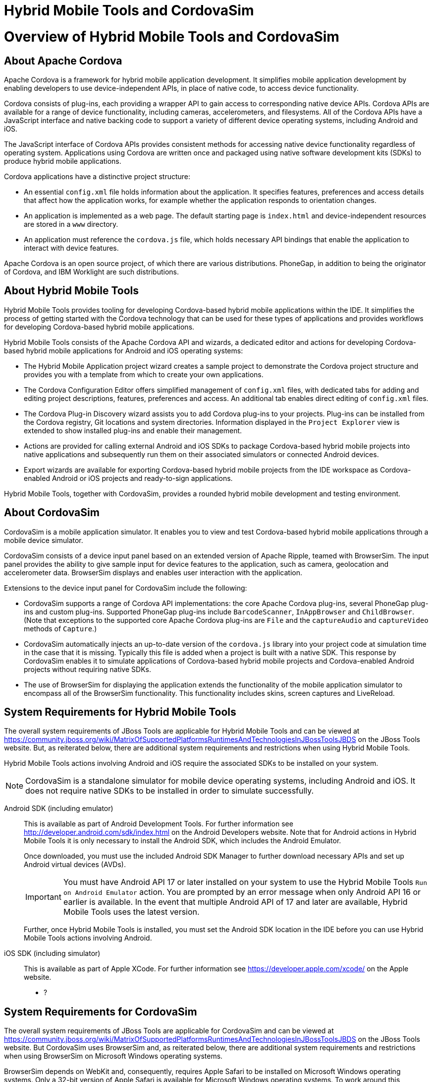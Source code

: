 [[hybrid-mobile-tools-and-cordovasim]]
= Hybrid Mobile Tools and CordovaSim

[[overview-of-hybrid-mobile-tools-and-cordovasim]]
= Overview of Hybrid Mobile Tools and CordovaSim

[[about-apache-cordova]]
== About Apache Cordova

Apache Cordova is a framework for hybrid mobile application development.
It simplifies mobile application development by enabling developers to
use device-independent APIs, in place of native code, to access device
functionality.

Cordova consists of plug-ins, each providing a wrapper API to gain
access to corresponding native device APIs. Cordova APIs are available
for a range of device functionality, including cameras, accelerometers,
and filesystems. All of the Cordova APIs have a JavaScript interface and
native backing code to support a variety of different device operating
systems, including Android and iOS.

The JavaScript interface of Cordova APIs provides consistent methods for
accessing native device functionality regardless of operating system.
Applications using Cordova are written once and packaged using native
software development kits (SDKs) to produce hybrid mobile applications.

Cordova applications have a distinctive project structure:

* An essential `config.xml` file holds information about the
application. It specifies features, preferences and access details that
affect how the application works, for example whether the application
responds to orientation changes.
* An application is implemented as a web page. The default starting page
is `index.html` and device-independent resources are stored in a `www`
directory.
* An application must reference the `cordova.js` file, which holds
necessary API bindings that enable the application to interact with
device features.

Apache Cordova is an open source project, of which there are various
distributions. PhoneGap, in addition to being the originator of Cordova,
and IBM Worklight are such distributions.

[[about-hybrid-mobile-tools]]
== About Hybrid Mobile Tools

Hybrid Mobile Tools provides tooling for developing Cordova-based hybrid
mobile applications within the IDE. It simplifies the process of getting
started with the Cordova technology that can be used for these types of
applications and provides workflows for developing Cordova-based hybrid
mobile applications.

Hybrid Mobile Tools consists of the Apache Cordova API and wizards, a
dedicated editor and actions for developing Cordova-based hybrid mobile
applications for Android and iOS operating systems:

* The Hybrid Mobile Application project wizard creates a sample project
to demonstrate the Cordova project structure and provides you with a
template from which to create your own applications.
* The Cordova Configuration Editor offers simplified management of
`config.xml` files, with dedicated tabs for adding and editing project
descriptions, features, preferences and access. An additional tab
enables direct editing of `config.xml` files.
* The Cordova Plug-in Discovery wizard assists you to add Cordova
plug-ins to your projects. Plug-ins can be installed from the Cordova
registry, Git locations and system directories. Information displayed in
the `Project Explorer` view is extended to show installed plug-ins and
enable their management.
* Actions are provided for calling external Android and iOS SDKs to
package Cordova-based hybrid mobile projects into native applications
and subsequently run them on their associated simulators or connected
Android devices.
* Export wizards are available for exporting Cordova-based hybrid mobile
projects from the IDE workspace as Cordova-enabled Android or iOS
projects and ready-to-sign applications.

Hybrid Mobile Tools, together with CordovaSim, provides a rounded hybrid
mobile development and testing environment.

[[about-cordovasim]]
== About CordovaSim

CordovaSim is a mobile application simulator. It enables you to view and
test Cordova-based hybrid mobile applications through a mobile device
simulator.

CordovaSim consists of a device input panel based on an extended version
of Apache Ripple, teamed with BrowserSim. The input panel provides the
ability to give sample input for device features to the application,
such as camera, geolocation and accelerometer data. BrowserSim displays
and enables user interaction with the application.

Extensions to the device input panel for CordovaSim include the
following:

* CordovaSim supports a range of Cordova API implementations: the core
Apache Cordova plug-ins, several PhoneGap plug-ins and custom plug-ins.
Supported PhoneGap plug-ins include `BarcodeScanner`, `InAppBrowser` and
`ChildBrowser`. (Note that exceptions to the supported core Apache
Cordova plug-ins are `File` and the `captureAudio` and `captureVideo`
methods of `Capture`.)
* CordovaSim automatically injects an up-to-date version of the
`cordova.js` library into your project code at simulation time in the
case that it is missing. Typically this file is added when a project is
built with a native SDK. This response by CordovaSim enables it to
simulate applications of Cordova-based hybrid mobile projects and
Cordova-enabled Android projects without requiring native SDKs.
* The use of BrowserSim for displaying the application extends the
functionality of the mobile application simulator to encompass all of
the BrowserSim functionality. This functionality includes skins, screen
captures and LiveReload.

[[system-requirements-for-hybrid-mobile-tools]]
== System Requirements for Hybrid Mobile Tools

The overall system requirements of JBoss Tools are applicable for Hybrid
Mobile Tools and can be viewed at
https://community.jboss.org/wiki/MatrixOfSupportedPlatformsRuntimesAndTechnologiesInJBossToolsJBDS[]
on the JBoss Tools website. But, as reiterated below, there are
additional system requirements and restrictions when using Hybrid Mobile
Tools.

Hybrid Mobile Tools actions involving Android and iOS require the
associated SDKs to be installed on your system.

[NOTE]
====
CordovaSim is a standalone simulator for mobile device operating
systems, including Android and iOS. It does not require native SDKs to
be installed in order to simulate successfully.
====

Android SDK (including emulator)::
This is available as part of Android Development Tools. For further
information see http://developer.android.com/sdk/index.html[] on the
Android Developers website. Note that for Android actions in Hybrid
Mobile Tools it is only necessary to install the Android SDK, which
includes the Android Emulator.
+
Once downloaded, you must use the included Android SDK Manager to
further download necessary APIs and set up Android virtual devices
(AVDs).
+
[IMPORTANT]
====
You must have Android API 17 or later installed on your system to use
the Hybrid Mobile Tools `Run on Android Emulator` action. You are
prompted by an error message when only Android API 16 or earlier is
available. In the event that multiple Android API of 17 and later are
available, Hybrid Mobile Tools uses the latest version.
====
+
Further, once Hybrid Mobile Tools is installed, you must set the
Android SDK location in the IDE before you can use Hybrid Mobile Tools
actions involving Android.
iOS SDK (including simulator)::
This is available as part of Apple XCode. For further information see
https://developer.apple.com/xcode/[] on the Apple website.

* ?

[[system-requirements-for-cordovasim]]
== System Requirements for CordovaSim

The overall system requirements of JBoss Tools are applicable for
CordovaSim and can be viewed at
https://community.jboss.org/wiki/MatrixOfSupportedPlatformsRuntimesAndTechnologiesInJBossToolsJBDS[]
on the JBoss Tools website. But CordovaSim uses BrowserSim and, as
reiterated below, there are additional system requirements and
restrictions when using BrowserSim on Microsoft Windows operating
systems.

BrowserSim depends on WebKit and, consequently, requires Apple Safari to
be installed on Microsoft Windows operating systems. Only a 32-bit
version of Apple Safari is available for Microsoft Windows operating
systems. To work around this restriction for 64-bit Microsoft Windows
operating systems, you must set BrowserSim to use a 32-bit JVM when
running in 64-bit versions of Eclipse. Note that 32-bit JVM choice is
limited to Oracle 32-bit JRE 1.6, JDK 1.6, or JDK 1.7 on Microsoft
Windows operating systems because Oracle 32-bit JRE 1.7 is incompatible
with Apple Safari.

If BrowserSim is already installed, it can be set to use a 32-bit JVM
either before or after installing CordovaSim. To set BrowserSim to use a
32-bit JVM, click `Window`→`Preferences`. Expand `JBoss Tools` and
select `BrowserSim/CordovaSim`. Under `Select JRE to run BrowserSim`,
click `Select` and from the list select a 32-bit JRE or Java developer
kit. Click `Apply` and click `OK` to close the Preferences window.

image:images/4322.png[To set BrowserSim to use a 32-bit JVM, click
`Window`→`Preferences`. Expand `JBoss Tools` and select
`BrowserSim/CordovaSim`.]

[[install-hybrid-mobile-tools-and-cordovasim]]
== Install Hybrid Mobile Tools and CordovaSim

Hybrid Mobile Tools and CordovaSim are not packaged as part of JBoss
Tools installations. These plug-ins must be installed independently
through JBoss Central, as detailed in the procedure below.

1.  To install these plug-ins, drag the following link into JBoss
Central:
https://devstudio.jboss.com/central/install?connectors=org.jboss.tools.aerogear.hybrid[].
Alternatively, in JBoss Central select the `Software/Update` tab. In the
`Find` field, type `JBoss Hybrid Mobile Tools` or scroll through the
list to locate `JBoss Hybrid Mobile Tools + CordovaSim`. Select the
corresponding check box and click `Install`.
+
image:images/4403.png[To install these plug-ins, drag the following link
into JBoss Central:
https://devstudio.jboss.com/central/install?connectors=org.jboss.tools.aerogear.hybrid[].]
+
image:images/4404.png[To install these plug-ins, drag the following link
into JBoss Central:
https://devstudio.jboss.com/central/install?connectors=org.jboss.tools.aerogear.hybrid[].]
2.  In the Install wizard, ensure the check boxes are selected for the
software you want to install and click `Next`. It is recommended that
you install all of the selected components.
3.  Review the details of the items listed for install and click `Next`.
After reading and agreeing to the license(s), click
`I accept the terms of the license agreement(s)` and click `Finish`. The
`Installing Software` window opens and reports the progress of the
installation.
4.  During the installation process you may receive warnings about
installing unsigned content. If this is the case, check the details of
the content and if satisfied click `OK` to continue with the
installation.
+
image:images/3981.png[During the installation process you may receive
warnings about installing unsigned content. If this is the case, check
the details of the content and if satisfied click `OK` to continue with
the installation.]
5.  Once installing is complete, you are prompted to restart the IDE.
Click `Yes` to restart now and `No` if you need to save any unsaved
changes to open projects. Note that changes do not take effect until the
IDE is restarted.

Once installed, you must inform Hybrid Mobile Tools of the Android SDK
location before you can use Hybrid Mobile Tools actions involving
Android.

* ?

[[features-of-hybrid-mobile-tools-and-cordovasim]]
= Features of Hybrid Mobile Tools and CordovaSim

[[features-overview]]
== Features Overview

The aim of this section is to guide you in using Hybrid Mobile Tools and
CordovaSim:

* Create the basis of new hybrid mobile projects using the project
wizard
* Add and remove Cordova plug-ins from your applications
* Manage the Cordova functionality of applications using the Cordova
Configuration Editor
* Run and test hybrid mobile applications with CordovaSim or call
external Android and iOS SDKs to run applications on their associated
simulators and, in the case of Android, attached devices
* Customize the settings used by CordovaSim, Android and iOS simulators
for running hybrid mobile applications
* Export workspace applications as Cordova-enabled native projects or
ready-to-sign applications

[[create-a-hybrid-mobile-project]]
== Create a Hybrid Mobile Project

A project wizard is available to assist you in generating new hybrid
mobile applications, as demonstrated in the procedure below. It creates
a Cordova project with structure compatible with projects generated by
the Cordova command-line interface (CLI).

1.  Click `File`→`New`→`Project`.
2.  Expand `Mobile`, select
`Hybrid Mobile (Cordova) Application Project` and click `Next`.
+
image:images/4405.png[Expand `Mobile`, select
`Hybrid Mobile (Cordova) Application Project` and click `Next`.]
3.  Complete the following fields:
* In the `Project name` field, type a name for the project. This value
is the name of the directory to be created and in which the source files
for the application are stored, for example `My_App`.
* In the `Name` field, type a name by which the hybrid mobile
application is to be known. This value is the display text used to
represent the application in listings and device home screens, for
example `My Application`.
* In the `ID` field, type an ID for the hybrid mobile application. The
value is typically a reverse domain-style identifier, for example
`com.example.myapp`, and for applications that are to be distributed
through device platform application stores the ID value will be provided
by the store.
+
[NOTE]
====
There are restrictions on the ID you can use for an application. IDs
must consist only of alphanumeric characters and dots. IDs must begin
with an alpha character and contain at least one dot.
====
+
image:images/4406.png[In the `Project name` field, type a name for the
project. In the `Name` field, type a name by which the hybrid mobile
application is to be known. In the `ID` field, type an ID for the hybrid
mobile application.]
4.  By default, the project is created in a subdirectory of the
workspace that is named according to the project name. To change the
default location, clear the `Use default location` check box. From the
`Choose file system` list, select the `default` or `RSE` (Remote System
Explorer) as appropriate. In the `Location` field, type the path where
the project is to be created or click `Browse` to navigate to the
location.
5.  To create the project, click `Finish`.

During project creation, the wizard imports project dependencies and
populates a `config.xml` file. Once created, the project is listed in
the `Project Explorer` view and the `config.xml` file is automatically
opened in the `Cordova Configuration Editor`.

[[enable-cordova-plug-ins-for-an-application]]
== Enable Cordova Plug-ins for an Application

Plug-ins, or features, provide the application with access to the
necessary Cordova APIs at runtime. Hybrid Mobile Tools provides actions
for installing and removing plug-ins associated with applications, as
detailed here.

Add a plug-in::
In the `Project Explorer` view, right-click the `plugins` folder of
the project and click `Install Cordova Plug-in`.
+
The Cordova Plug-in Discovery wizard opens. The Cordova Plug-in
Discovery wizard can install Cordova plug-ins from Cordova registries,
Git locations and system directories:
+
* In the `Registry` tab, in the `Find` field enter the name of the
feature or scroll through the list to find the plug-in. Select the
check box of the plug-in and click `Next`. Check the details of the
selected plug-in and use the drop-down list next to the plug-in name
to select the version to be installed. Click `Finish`.
* In the `Git` tab, in the `URL` field type the URL that specifies the
plug-in location. Click `Finish`.
* In the `Directory` tab, in the `Directory` field type the path of
the plug-in or click `Browse` to navigate to the location. Click
`Finish`.
+
image:images/4407.png[In the `Registry` tab, in the `Find` field enter
the name of the feature or scroll through the list to find the
plug-in. Select the check box for the plug-in and click `Next`.]
+
After installing the plug-in, configuration files are automatically
updated with relevant settings for the plug-in. Note that the
`config.xml` file is only updated with `features` and `param` entries
if an installed plug-in has native parts.
+
[IMPORTANT]
====
Some plug-ins require you to define preference values. At the time of
installing such a plug-in, Hybrid Mobile Tools creates an item in the
`Preference` table with the appropriate preference name but with a
value of `PLEASE_DEFINE`. You must edit the preference and provide the
required value.
====
Remove a plug-in::
In the `Project Explorer` view, in the plugins folder right-click the
plug-in and click `Remove Cordova Plug-in`.

[NOTE]
====
Alternatively, you can add and remove plug-ins by using the
`Platform Properties` tab of the Cordova Configuration Editor.
====

* ?

[[manage-cordova-settings-of-a-hybrid-mobile-project]]
== Manage Cordova Settings of a Hybrid Mobile Project

The Cordova Configuration Editor is available for managing the settings
of Cordova projects that are specified in the `config.xml` file. This
editor has three tabs: Overview, Platform Properties, and config.xml. As
described below, the first two tabs provide interfaces for configuring
the settings specified in the `config.xml` file and the third tab
enables direct editing of the file.

The `Overview` tab details explanatory application information. Within
this tab you can specify the name and description of the project, the
content source of the application, and author details.

image:images/4408.png[The `Overview` tab details explanatory application
information. Within this tab you can specify the name and description of
the project, the content source of the application, and author details.]

The `Platform Properties` tab specifies Cordova project functionality,
such as features (plug-ins and parameters), preferences and access.

image:images/4409.png[The `Platform Properties` tab specifies Cordova
project functionality, such as features (plug-ins and parameters),
preferences and access.]

The `config.xml` tab provides an editor in which to view and modify the
`config.xml` file directly.

image:images/4410.png[The `config.xml` tab provides an editor in which
to view and modify the `config.xml` file directly.]

To open the Cordova Configuration Editor for a specific hybrid mobile
project, in the `Project Explorer` view right-click the `config.xml`
file. Click `Open With`→`Cordova Configuration Editor`. All changes to
the Cordova settings of a project must be saved before the results take
effect. To save, press Ctrl+S.

[[manage-cordova-settings-in-the-overview-tab]]
=== Manage Cordova Settings in the Overview Tab

The Overview tab of the Cordova Configuration Editor enables you to edit
the application information of a hybrid mobile project. Information
pertains to the name, description and author of the application. More
specifically, the `Name and Description` section details the application
ID, name, version, description and content source or home page. The
`Author` section holds the author name, email and URL. All field values
can be edited as detailed below.

Change the value of a variable::
Click the appropriate field and edit the content.

All changes to `config.xml` must be saved before the results take
effect. To save, press Ctrl+S.

[[manage-cordova-settings-in-the-platform-properties-tab]]
=== Manage Cordova Settings in the Platform Properties Tab

The Platform Properties tab of the Cordova Configuration Editor enables
you to specify the Cordova settings in your hybrid mobile project.
Features, parameters, preferences and access can be added and removed as
detailed below.

Add a feature::
Features are the Cordova API plug-ins required by the application in
order to access native APIs at runtime. Examples include `Camera`,
`Contacts` and `Geolocation`.
+
To add a feature, click `Add` for the `Features` table. The Cordova
Plug-in Discovery wizard opens. Follow the instructions as appropriate
for the plug-in source:
+
* For the Cordova registry, click the `Registry` tab. In the `Find`
field, enter the name of the feature or scroll through the list to
find the plug-in. Select the check box for the plug-in and click
`Next`. Check the details of the selected plug-in and use the
drop-down list next to the plug-in to select the version to be
installed.
* For a Git location, click the `Git` tab. In the `URL` field, type
the URL that specifies the plug-in location.
* For a system directory, click the `Directory` tab. In the
`Directory` field, type the path of the plug-in or click `Browse` to
navigate to the location.
+
To add the feature, click `Finish`.
Add a parameter::
All parameters are associated with a feature and provide information
about the specific mapping of Cordova and native APIs.
+
To add a parameter, from the `Features` table select an item for which
to create a parameter. For the `Params` table, click `Add`. In the
`name` and `value` fields, type the service name and Java class full
name (including namespace), respectively. To add the parameter, click
`OK`.
Add a preference::
Preferences details the global, cross-platform and platform-specific
behaviors for the web view of the hybrid mobile application.
+
To add a preference, click `Add` for the `Preference` table. Complete
the `name` and `value` fields as appropriate. To add the parameter,
click `OK`.
+
By default for an application created with the Hybrid Mobile Tools
project wizard, the `Preferences` table has two entries. The
`fullscreen` and `webviewbounce` elements specify whether the
application is fullscreen and bounces when pulled down in iOS devices,
respectively. For a full list of available preferences see
http://cordova.apache.org/docs/en/edge/config_ref_index.md.html#The%20config.xml%20File[]
on the Apache Cordova website.
Add access::
Access entries specify the external network resources to which the
application has access, also referred to as whitelisting.
+
To add an access entry, click `Add` for the `Access` table. In the
required `Origin` field, type the URL to which access is granted,
using `*` as a wildcard character. Select the `Allow Subdomains` and
`Browser Only` check boxes as appropriate. These items enable access
to subdomains and cause links to open in browsers rather than the
application window, respectively. To add the access entry, click `OK`.
+
By default for an application created with the Hybrid Mobile Tools
project wizard, the `Access` table has an entry allowing access to all
networks, `<access origin="*" />`. You are advised to declare access
to specific network resources.
Remove a feature, parameter, preference or access::
In the appropriate table, select the item to be removed and click
`Remove`. Note that removing a feature also removes the associated
parameters.

All changes to `config.xml` must be saved before the results take
effect. To save, press Ctrl+S.

[[run-a-hybrid-mobile-application-on-devices-and-simulators]]
== Run a Hybrid Mobile Application on Devices and Simulators

You can use the actions of Hybrid Mobile Tools to run applications on
devices and simulators, as detailed below.

Run on an Android device::
In the `Project Explorer` view, right-click the project name and click
`Run As`→`Run on Android Device`. This option calls the external
Android SDK to package the workspace project and run it on an Android
device if one is attached. Note that Android APIs and AVDs must be
installed and the IDE correctly configured to use the Android SDK for
this option to execute successfully.
Run on an Android emulator::
In the `Project Explorer` view, right-click the project name and click
`Run As`→`Run on Android Emulator`. This option calls the external
Android SDK to package the workspace project and run it on the Android
emulator. Note that Android APIs and AVDs must be installed and the
IDE correctly configured to use the Android SDK for this option to
execute successfully.
+
[IMPORTANT]
====
You must have Android API 17 or later installed on your system to use
the `Run on Android Emulator` action. You are prompted by an error
message when only Android API 16 or earlier is available. In the event
that multiple Android API of 17 and later are available, Hybrid Mobile
Tools uses the latest version.
====
Run on iOS Simulator::
*Important* > > This option is only displayed when using OS X
operating systems, > for which iOS Simulator is available. For
information about iOS > Simulator see
https://developer.apple.com/xcode/index.php[] on > the Apple Developer
website.
+
In the `Project Explorer` view, right-click the project name and click
`Run As`→`Run on iOS Emulator`. This option calls the external iOS SDK
to package the workspace project into an XCode project and run it on
the iOS Simulator.
Run with CordovaSim::
In the `Project Explorer` view, right-click the project name and click
`Run As`→`Run with CordovaSim`. This opens the application in
CordovaSim, which is composed of a BrowserSim simulated device and a
device input panel.
+
image:images/4414.png[In the `Project Explorer` tab, right-click the
project name and click `Run As`→`Run with CordovaSim`. This opens the
application in CordovaSim, which is composed of a BrowserSim simulated
device and a device input panel.]

* ?

[[manage-hybrid-mobile-project-run-configurations]]
== Manage Hybrid Mobile Project Run Configurations

Run configurations inform simulators how to run the application
associated with a project. Hybrid Mobile Tools generates a default run
configuration for a project the first time it is run by a specific
simulator. This default run configuration is simulator-specific and
named according to the project name. You can create and customize
multiple run configurations for your projects using the Run
Configurations manager.

The information below details how to manage run configurations using the
Run Configurations manger. To open the Run Configurations manger for a
project, in the `Project Explorer` view right-click the project name and
click `Run As`→`Run Configurations`. Note that run configurations are
organized by simulator within the Run Configurations manager, namely
CordovaSim, Android and iOS Simulator.

image:images/4415.png[To open the Run Configurations manger for a
project, in the `Project Explorer` tab right-click the project name and
click `Run As`→`Run Configurations`. Note that run configurations are
organized by simulator within the Run Configurations manager, namely
CordovaSim, Android and iOS Simulator.]

Create a run configuration::
From the list of run environments, right-click the simulator and click
`New`. Complete the fields as appropriate. To save the new run
configuration, click `Apply`.
View and edit a run configuration::
From the list of run environments, expand the simulator. This shows a
list of the run configurations associated with the simulator.
+
Details for a run configuration are organized in tabs. All simulators
have the same `Common` tab. These options include where to save the
run configuration information and how standard input and output are
managed. Additional customizable options vary according to simulator:
+
* For Android, you can specify details about the virtual device to be
used by the emulator and the values of environment variables.
Additionally, you can customize which of the information returned by
the Android emulator is shown in the IDE console.
* For CordovaSim, you can customize default values including the
location of the root folder containing key device-independent files,
the application start page opened when CordovaSim starts, and the
server port used by CordovaSim to host the application.
+
To change the value of any variables listed in the tabs, click the
appropriate field and edit the content. To save changes, click
`Apply`.
Run an application using a run configuration::
From the list of run environments, expand the simulator and select a
run configuration. Click `Run`. This starts the simulator, which runs
the application associated with the project using the specified
configuration settings.

[[export-a-hybrid-mobile-project]]
== Export a Hybrid Mobile Project

Hybrid Mobile Tools provides actions for exporting workspace projects
from the IDE. Projects can be exported as native projects and
ready-to-sign applications, as detailed in the procedure below.

[IMPORTANT]
====
Android and iOS APIs must be installed and the IDE correctly configured
to use the Android SDK for this procedure to execute successfully.
====

1.  In the `Project Explorer` view, right-click the project name and
click `Export`.
2.  Expand `Mobile`, select the export type as appropriate and click
`Next`:
* To export as an application, select `Export Mobile Application`.
* To export as a native project, select
`Export Native Platform Project`.
+
image:images/4412.png[Expand `Mobile`, select the export type as
appropriate and click `Next`. To export as an application, select
`Export Mobile Application`. To export as a native project, select
`Export Native Platform Project`.]
3.  Complete the following fields:
* From the `Select Projects` list, select the check boxes of one or more
workspace projects to be exported.
* From the `Select Platforms` list, select the check boxes of one or
more operating systems for which you want to export the selected
project. Only operating systems with installed SDKs are listed.
* In the `Directory` field, type the path to which the projects are to
be exported or click `Browse` to navigate to the location.
+
image:images/4413.png[From the `Select Projects` list, select the check
boxes of one or more workspace projects to be exported. From the
`Select Platforms` list, select the check boxes of one or more operating
systems for which you want to export the selected project. In the
`Directory` field, type the path to which the projects are to be
exported or click `Browse` to navigate to the location.]
4.  Click `Finish`. Projects are exported to the specified location.
Exported native projects are organized with subdirectories for each
selected operating system.

* ?

[[customizing-hybrid-mobile-tools-and-cordovasim]]
= Customizing Hybrid Mobile Tools and CordovaSim

[[customizing-overview]]
== Customizing Overview

The aim of this section is to guide you in customizing Hybrid Mobile
Tools and CordovaSim:

* Specify an Android SDK location

[[set-the-android-sdk-location]]
== Set the Android SDK Location

You must inform Hybrid Mobile Tools of the Android SDK location before
you can use Hybrid Mobile Tools actions involving Android.

To set the Android SDK location, click `Window`→`Preferences` and select
`Hybrid Mobile`. In the `Android SDK Directory` field, type the path of
the installed SDK or click `Browse` to navigate to the location. Click
`Apply` and click `OK` to close the Preferences window.

image:images/4402.png[Click `Window`→`Preferences` and select
`Hybrid Mobile`. In the `Android SDK Directory` field, type the path of
the installed SDK or click `Browse` to navigate to the location.]
